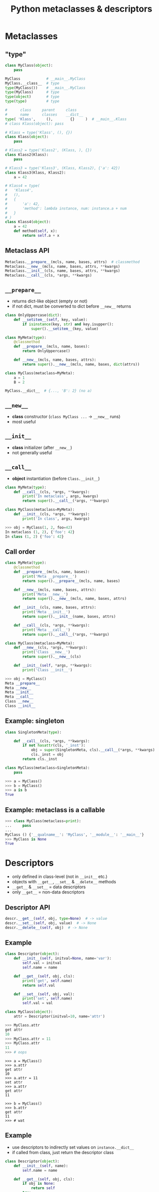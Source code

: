 #+TITLE: Python metaclasses & descriptors
#+OPTIONS: toc:nil num:nil reveal_progress:t reveal_history:t reveal_title_slide:"<h1>%t</h1>"
#+REVEAL_TRANS: none
#+REVEAL_THeme: beige
#+REVEAL_EXTRA_CSS: ./static/custom.css
#+REVEAL_ROOT: ./static/reveal.js
#+REVEAL_PLUGINS: (highlight classList markdown zoom notes)
#+REVEAL_HIGHLIGHT_CSS: https://cdnjs.cloudflare.com/ajax/libs/highlight.js/9.12.0/styles/solarized-light.min.css

* Metaclasses
  

** "type"

#+BEGIN_SRC python
  class MyClass(object):
      pass

  MyClass            # __main__.MyClass
  MyClass.__class__  # type
  type(MyClass())    # __main__.MyClass
  type(MyClass)      # type
  type(object)       # type
  type(type)         # type

  #      class     parent     class
  #      name      classes    __dict__
  type( 'Klass',     (),        {}     )  # __main__.Klass
  # class Klass(object): pass
#+END_SRC

#+REVEAL: split

#+BEGIN_SRC python
  # Klass = type('Klass', (), {})
  class Klass(object):
      pass

  # Klass2 = type('Klass2', (Klass, ), {})
  class Klass2(Klass):
      pass

  # Klass3 = type('Klass3', (Klass, Klass2), {'a': 42})
  class Klass3(Klass, Klass2):
      a = 42
#+END_SRC

#+REVEAL: split

#+BEGIN_SRC python
  # Klass4 = type(
  #   'Klass4',
  #   (),
  #   {
  #       'a': 42,
  #       'method': lambda instance, num: instance.a + num
  #   }
  # )
  class Klass4(object):
      a = 42
      def method(self, x):
          return self.a + x
#+END_SRC


** Metaclass API

#+BEGIN_SRC python
  Metaclass.__prepare__(mcls, name, bases, attrs)  # classmethod
  Metaclass.__new__(mcls, name, bases, attrs, **kwargs)
  Metaclass.__init__(cls, name, bases, attrs, **kwargs)
  Metaclass.__call__(cls, *args, **kwargs)
#+END_SRC
  

** =__prepare__=

- returns dict-like object (empty or not)
- if not dict, must be converted to dict before =__new__= returns

#+REVEAL: split
  
#+BEGIN_SRC python
  class OnlyUppercase(dict):
      def __setitem__(self, key, value):
          if isinstance(key, str) and key.isupper():
              super().__setitem__(key, value)

  class MyMeta(type):
      @classmethod
      def __prepare__(mcls, name, bases):
          return OnlyUppercase()

      def __new__(mcls, name, bases, attrs):
          return super().__new__(mcls, name, bases, dict(attrs))

  class MyClass(metaclass=MyMeta):
      a = 1
      B = 2

  MyClass.__dict__  # {..., 'B': 2} (no a)
#+END_SRC


** =__new__=

- *class* constructor (=class MyClass ...= -> =__new__= runs)
- most useful


** =__init__=

- *class* initializer (after =__new__=)
- not generally useful


** =__call__=

- *object* instantiation (before =Class.__init__=)
  
#+BEGIN_SRC python
  class MyMeta(type):
      def __call__(cls, *args, **kwargs):
          print('In metaclass', args, kwargs)
          return super().__call__(*args, **kwargs)

  class MyClass(metaclass=MyMeta):
      def __init__(cls, *args, **kwargs):
          print('In class', args, kwargs)
#+END_SRC

#+BEGIN_SRC python
  >>> obj = MyClass(1, 2, foo=42)
  In metaclass (1, 2), {'foo': 42}
  In class (1, 2) {'foo': 42}
#+END_SRC


** Call order
   
#+BEGIN_SRC python
  class MyMeta(type):
      @classmethod
      def __prepare__(mcls, name, bases):
          print('Meta __prepare__')
          return super().__prepare__(mcls, name, bases)

      def __new__(mcls, name, bases, attrs):
          print('Meta __new__')
          return super().__new__(mcls, name, bases, attrs)

      def __init__(cls, name, bases, attrs):
          print('Meta __init__')
          return super().__init__(name, bases, attrs)

      def __call__(cls, *args, **kwargs):
          print('Meta __call__')
          return super().__call__(*args, **kwargs)
#+END_SRC

#+REVEAL: split

#+BEGIN_SRC python
  class MyClass(metaclass=MyMeta):
      def __new__(cls, *args, **kwargs):
          print('Class __new__')
          return super().__new__(cls)

      def __init__(self, *args, **kwargs):
          print('Class __init__')
#+END_SRC

#+BEGIN_SRC python
  >>> obj = MyClass()
  Meta __prepare__
  Meta __new__
  Meta __init__
  Meta __call__
  Class __new__
  Class __init__
#+END_SRC


** Example: singleton

#+BEGIN_SRC python
  class SingletonMeta(type):

      def __call__(cls, *args, **kwargs):
          if not hasattr(cls, '_inst'):
              obj = super(SingletonMeta, cls).__call__(*args, **kwargs)
              cls._inst = obj
          return cls._inst

  class MyClass(metaclass=SingletonMeta):
      pass
#+END_SRC

#+BEGIN_SRC python
  >>> a = MyClass()
  >>> b = MyClass()
  >>> a is b
  True
#+END_SRC


** Example: metaclass is a callable
   
#+BEGIN_SRC python
  >>> class MyClass(metaclass=print):
  ...     pass
  ...
  MyClass () {'__qualname__': 'MyClass', '__module__': '__main__'}
  >>> MyClass is None
  True
#+END_SRC


* Descriptors

- only defined in class-level (not in =__init__= etc.)
- objects with =__get__=, =__set__= & =__delete__= methods
- =__get__= & =__set__= = data descriptors
- only =__get__= = non-data descriptors
  

** Descriptor API

#+BEGIN_SRC python
  descr.__get__(self, obj, type=None)  # -> value
  descr.__set__(self, obj, value)  # -> None
  descr.__delete__(self, obj)  # -> None
#+END_SRC
  

** Example
   
#+BEGIN_SRC python
  class Descriptor(object):
      def __init__(self, initval=None, name='var'):
          self.val = initval
          self.name = name

      def __get__(self, obj, cls):
          print('get', self.name)
          return self.val

      def __set__(self, obj, val):
          print('set', self.name)
          self.val = val

  class MyClass(object):
      attr = Descriptor(initval=10, name='attr')
#+END_SRC

#+REVEAL: split

#+BEGIN_SRC python
  >>> MyClass.attr
  get attr
  10
  >>> MyClass.attr = 11
  >>> MyClass.attr
  11
  >>> # oops
#+END_SRC

#+REVEAL: split

#+BEGIN_SRC ipython
  >>> a = MyClass()
  >>> a.attr
  get attr
  10
  >>> a.attr = 11
  set attr
  >>> a.attr
  get attr
  11

  >>> b = MyClass()
  >>> b.attr
  get attr
  11
  >>> # wat
#+END_SRC


** Example
   
- use descriptors to indirectly set values on =instance.__dict__=
- if called from class, just return the descriptor class

#+REVEAL: split

#+BEGIN_SRC python
  class Descriptor(object):
      def __init__(self, name):
          self.name = name

      def __get__(self, obj, cls):
          if obj is None:
              return self
          try:
              print('get', self.name)
              return obj.__dict__[self.name]
          except KeyError:
              raise AttributeError()

      def __set__(self, obj, val):
          print('set', self.name)
          obj.__dict__[self.name] = val

  class MyClass(object):
      attr  = Descriptor('attr')
#+END_SRC

#+REVEAL: split

#+BEGIN_SRC ipython
  >>> MyClass.attr
  <__main__.Descriptor at 0x312....>
  >>>
  >>> a = MyClass()
  >>> a.attr
  get attr
  Traceback (most recent call last)
  ....
  AttributeError: ...
  >>> a.attr = 1
  set attr
  >>> a.attr
  get attr
  1
  >>>
  >>> b = MyClass()
  >>> b.attr = 2
  set attr
  >>> b.attr
  get attr
  2
  >>> a.attr
  get attr
  1
#+END_SRC


* Metaclasses & descriptors

- attr = Descriptor('attr') -> attr = Descriptor()

** Example

#+BEGIN_SRC python
  class Descriptor(object):
      def __init__(self):
          self.name = None

      def __get__(self, obj, cls):
          if obj is None:
              return self
          try:
              print('get', self.name)
              return obj.__dict__[self.name]
          except KeyError:
              raise AttributeError()

      def __set__(self, obj, val):
          print('set', self.name)
          obj.__dict__[self.name] = val
#+END_SRC

#+REVEAL: split

#+BEGIN_SRC python
  class MyMeta(type):
      def __new__(mcls, name, bases, attrs):
          for k, v in attrs.items():
              if isinstance(v, Descriptor):
                  v.name = k
          return super().__new__(mcls, name, bases, attrs)

  class MyClass(metaclass=MyMeta):
      attr  = Descriptor()
#+END_SRC

#+REVEAL: split

#+BEGIN_SRC ipython
  >>> MyClass.attr
  <__main__.Descriptor at 0x312....>
  >>>
  >>> a = MyClass()
  >>> a.attr = 1
  set attr
  >>> a.attr
  get attr
  1
  >>> a.__dict__
  {'attr': 1}
#+END_SRC


* Attribute lookup
  

** Object-level (instance.attr)

#+ATTR_REVEAL: :frag (appear)
- attr in =Class.__dict__= and attr is data descriptor -> =Class.__dict__['attr'].__get__(instance, Class)=
- attr in =instance.__dict__= -> =instance.__dict__['attr']=
- attr in =Class.__dict__= *and* attr is *not* a descriptor -> =Class.__dict__['attr'].__get__(instance, Class)=
- attr in =Class.__dict__= -> =Class.__dict__['attr']=
- =Class.__getattr__= exists -> =Class.__getattr__('attr')=
   

** Class-level (Class.attr)

#+ATTR_REVEAL: :frag (appear)
- attr in =Metaclass.__dict__= and attr is data desciptor -> =Metaclass.__dict__['attr'].__get__(Class, Metaclass)=
- attr in =Class.__dict__= and attr is descriptor -> =Class.__dict__['attr'].__get__(None, Class)=
- attr in =Class.__dict__= -> =Class.__dict__['attr']=


** Class-level (cont.)

#+ATTR_REVEAL: :frag (appear)
- attr in =Metaclass.__dict__= *and* attr is *not* a descriptor -> =Metaclass.__dict__['attr'].__get__(Class, Metaclass)=
- attr in =Metaclass.__dict__= -> =Metaclass.__dict__['attr']=
- =Metaclass.__getattr__= exists -> =Metaclass.__getattr__('attr')=

  
* Links

- [[https://blog.ionelmc.ro/2015/02/09/understanding-python-metaclasses/][Understanding Python metaclasses]]
- [[https://docs.python.org/3/howto/descriptor.html][Descriptor HowTo Guide]]
- [[https://www.youtube.com/watch?v=sPiWg5jSoZI][Dave Beazley: Python 3 Metaprogramming]]
- [[https://www.python.org/dev/peps/pep-3115/][PEP 3115: Metaclasses in Python 3]]
- [[https://github.com/alexpeits/metaclasses-pythonmeetup-hsgr][Presentation git repo]]

# Local Variables:
# org-hide-emphasis-markers: t
# End:
